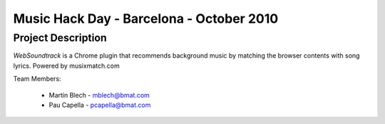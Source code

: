 Music Hack Day - Barcelona - October 2010
=========================================

Project Description
-------------------
*WebSoundtrack* is a Chrome plugin that recommends background music by matching
the browser contents with song lyrics. Powered by musixmatch.com

Team Members:

  - Martín Blech - mblech@bmat.com
  - Pau Capella - pcapella@bmat.com
